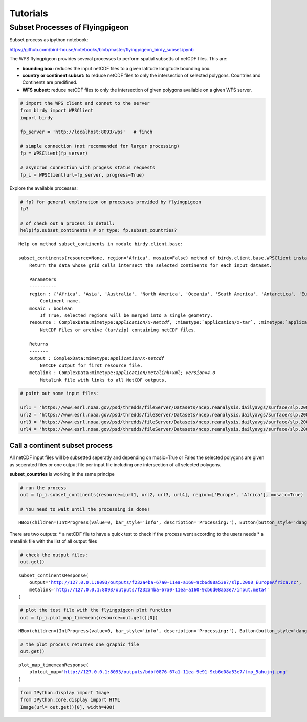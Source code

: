 .. tutorial

Tutorials
=========


Subset Processes of Flyingpigeon
--------------------------------

Subset process as ipython notebook:

https://github.com/bird-house/notebooks/blob/master/flyingpigeon_birdy_subset.ipynb

The WPS flyingpigeon provides several processes to perform spatial
subsetts of netCDF files. This are:

-  **bounding box:** reduces the input netCDF files to a given latitude
   longitude bounding box.

-  **country or continent subset:** to reduce netCDF files to only the
   intersection of selected polygons. Countries and Continents are
   predifined.

-  **WFS subset:** reduce netCDF files to only the intersection of given
   polygons available on a given WFS server.

.. code:: ipython3

    # import the WPS client and connet to the server
    from birdy import WPSClient
    import birdy

    fp_server = 'http://localhost:8093/wps'   # finch

    # simple connection (not recommended for larger processing)
    fp = WPSClient(fp_server)

    # asyncron connection with progess status requests
    fp_i = WPSClient(url=fp_server, progress=True)

Explore the available processes:

.. code:: ipython3

    # fp? for general exploration on processes provided by flyingpigeon
    fp?

    # of check out a process in detail:
    help(fp.subset_continents) # or type: fp.subset_countries?


.. parsed-literal::

    Help on method subset_continents in module birdy.client.base:

    subset_continents(resource=None, region='Africa', mosaic=False) method of birdy.client.base.WPSClient instance
        Return the data whose grid cells intersect the selected continents for each input dataset.

        Parameters
        ----------
        region : {'Africa', 'Asia', 'Australia', 'North America', 'Oceania', 'South America', 'Antarctica', 'Europe'}string
            Continent name.
        mosaic : boolean
            If True, selected regions will be merged into a single geometry.
        resource : ComplexData:mimetype:`application/x-netcdf`, :mimetype:`application/x-tar`, :mimetype:`application/zip`
            NetCDF Files or archive (tar/zip) containing netCDF files.

        Returns
        -------
        output : ComplexData:mimetype:`application/x-netcdf`
            NetCDF output for first resource file.
        metalink : ComplexData:mimetype:`application/metalink+xml; version=4.0`
            Metalink file with links to all NetCDF outputs.



.. code:: ipython3

    # point out some input files:

    url1 = 'https://www.esrl.noaa.gov/psd/thredds/fileServer/Datasets/ncep.reanalysis.dailyavgs/surface/slp.2000.nc'
    url2 = 'https://www.esrl.noaa.gov/psd/thredds/fileServer/Datasets/ncep.reanalysis.dailyavgs/surface/slp.2001.nc'
    url3 = 'https://www.esrl.noaa.gov/psd/thredds/fileServer/Datasets/ncep.reanalysis.dailyavgs/surface/slp.2002.nc'
    url4 = 'https://www.esrl.noaa.gov/psd/thredds/fileServer/Datasets/ncep.reanalysis.dailyavgs/surface/slp.2003.nc'

Call a continent subset process
^^^^^^^^^^^^^^^^^^^^^^^^^^^^^^^

All netCDF input files will be subsetted seperatly and depending on
mosic=True or Fales the selected polygons are given as seperated files
or one output file per input file including one intersection of all
selected polygons.

**subset_countries** is working in the same principe

.. code:: ipython3

    # run the process
    out = fp_i.subset_continents(resource=[url1, url2, url3, url4], region=['Europe', 'Africa'], mosaic=True)

    # You need to wait until the processing is done!



.. parsed-literal::

    HBox(children=(IntProgress(value=0, bar_style='info', description='Processing:'), Button(button_style='danger'…


There are two outputs: \* a netCDF file to have a quick test to check if
the process went according to the users needs \* a metalink file with
the list of all output files

.. code:: ipython3

    # check the output files:
    out.get()




.. parsed-literal::

    subset_continentsResponse(
        output='http://127.0.0.1:8093/outputs/f232a4ba-67a0-11ea-a160-9cb6d08a53e7/slp.2000_EuropeAfrica.nc',
        metalink='http://127.0.0.1:8093/outputs/f232a4ba-67a0-11ea-a160-9cb6d08a53e7/input.meta4'
    )



.. code:: ipython3

    # plot the test file with the flyingpigeon plot function
    out = fp_i.plot_map_timemean(resource=out.get()[0])



.. parsed-literal::

    HBox(children=(IntProgress(value=0, bar_style='info', description='Processing:'), Button(button_style='danger'…


.. code:: ipython3

    # the plot process returnes one graphic file
    out.get()




.. parsed-literal::

    plot_map_timemeanResponse(
        plotout_map='http://127.0.0.1:8093/outputs/bdbf0876-67a1-11ea-9e91-9cb6d08a53e7/tmp_5ahujnj.png'
    )



.. code:: ipython3

    from IPython.display import Image
    from IPython.core.display import HTML
    Image(url= out.get()[0], width=400)




.. raw:: html

    <img src="http://127.0.0.1:8093/outputs/bdbf0876-67a1-11ea-9e91-9cb6d08a53e7/tmp_5ahujnj.png" width="400"/>
